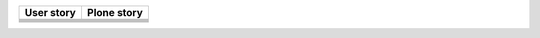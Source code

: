 +--------------------------------------+---------------------------------------+
| **User story**                       | **Plone story**                       |
+--------------------------------------+---------------------------------------+
|                                      |                                       |
|                                      |                                       |
|                                      |                                       |
|                                      |                                       |
+--------------------------------------+---------------------------------------+
|                                      |                                       |
|                                      |                                       |
|                                      |                                       |
|                                      |                                       |
+--------------------------------------+---------------------------------------+
|                                      |                                       |
|                                      |                                       |
|                                      |                                       |
|                                      |                                       |
+--------------------------------------+---------------------------------------+
|                                      |                                       |
|                                      |                                       |
|                                      |                                       |
|                                      |                                       |
+--------------------------------------+---------------------------------------+
|                                      |                                       |
|                                      |                                       |
|                                      |                                       |
|                                      |                                       |
+--------------------------------------+---------------------------------------+
